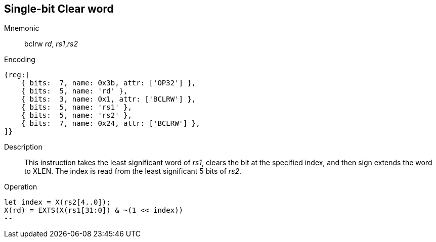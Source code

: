 == Single-bit Clear word

Mnemonic::
bclrw _rd_, _rs1_,_rs2_

Encoding::
[wavedrom, , svg]
....
{reg:[
    { bits:  7, name: 0x3b, attr: ['OP32'] },
    { bits:  5, name: 'rd' },
    { bits:  3, name: 0x1, attr: ['BCLRW'] },
    { bits:  5, name: 'rs1' },
    { bits:  5, name: 'rs2' },
    { bits:  7, name: 0x24, attr: ['BCLRW'] },
]}
....

Description::
This instruction takes the least significant word of _rs1_, clears the bit at the specified index, and then sign extends the word to XLEN. The index is read from the least significant 5 bits of _rs2_.

Operation::
[source,sail]
let index = X(rs2[4..0]);
X(rd) = EXTS(X(rs1[31:0]) & ~(1 << index))
--
